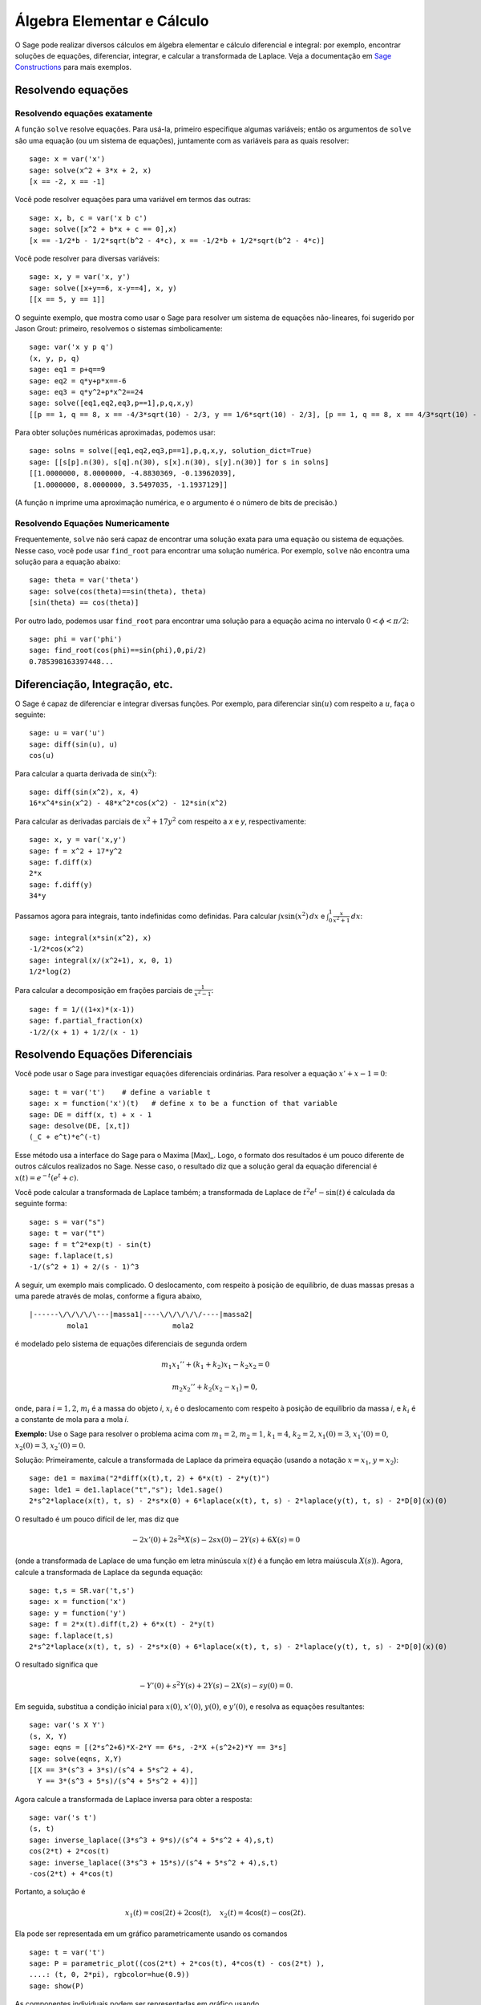 Álgebra Elementar e Cálculo
===========================

O Sage pode realizar diversos cálculos em álgebra elementar e cálculo
diferencial e integral: por exemplo, encontrar soluções de equações,
diferenciar, integrar, e calcular a transformada de Laplace. Veja a
documentação em `Sage Constructions
<http://doc.sagemath.org/html/en/constructions/>`_ para mais exemplos.

Resolvendo equações
-------------------

Resolvendo equações exatamente
~~~~~~~~~~~~~~~~~~~~~~~~~~~~~~

A função ``solve`` resolve equações. Para usá-la, primeiro especifique
algumas variáveis; então os argumentos de ``solve`` são uma equação
(ou um sistema de equações), juntamente com as variáveis para as
quais resolver:

::

    sage: x = var('x')
    sage: solve(x^2 + 3*x + 2, x)
    [x == -2, x == -1]

Você pode resolver equações para uma variável em termos das outras:

::

    sage: x, b, c = var('x b c')
    sage: solve([x^2 + b*x + c == 0],x)
    [x == -1/2*b - 1/2*sqrt(b^2 - 4*c), x == -1/2*b + 1/2*sqrt(b^2 - 4*c)]

Você pode resolver para diversas variáveis:

::

    sage: x, y = var('x, y')
    sage: solve([x+y==6, x-y==4], x, y)
    [[x == 5, y == 1]]

O seguinte exemplo, que mostra como usar o Sage para resolver um
sistema de equações não-lineares, foi sugerido por Jason Grout:
primeiro, resolvemos o sistemas simbolicamente:

::

    sage: var('x y p q')
    (x, y, p, q)
    sage: eq1 = p+q==9
    sage: eq2 = q*y+p*x==-6
    sage: eq3 = q*y^2+p*x^2==24
    sage: solve([eq1,eq2,eq3,p==1],p,q,x,y)
    [[p == 1, q == 8, x == -4/3*sqrt(10) - 2/3, y == 1/6*sqrt(10) - 2/3], [p == 1, q == 8, x == 4/3*sqrt(10) - 2/3, y == -1/6*sqrt(10) - 2/3]]

Para obter soluções numéricas aproximadas, podemos usar:

.. link

::

    sage: solns = solve([eq1,eq2,eq3,p==1],p,q,x,y, solution_dict=True)
    sage: [[s[p].n(30), s[q].n(30), s[x].n(30), s[y].n(30)] for s in solns]
    [[1.0000000, 8.0000000, -4.8830369, -0.13962039],
     [1.0000000, 8.0000000, 3.5497035, -1.1937129]]

(A função ``n`` imprime uma aproximação numérica, e o argumento é o
número de bits de precisão.)

Resolvendo Equações Numericamente
~~~~~~~~~~~~~~~~~~~~~~~~~~~~~~~~~

Frequentemente, ``solve`` não será capaz de encontrar uma solução
exata para uma equação ou sistema de equações. Nesse caso, você pode
usar ``find_root`` para encontrar uma solução numérica. Por exemplo,
``solve`` não encontra uma solução para a equação abaixo::

    sage: theta = var('theta')
    sage: solve(cos(theta)==sin(theta), theta)
    [sin(theta) == cos(theta)]

Por outro lado, podemos usar ``find_root`` para encontrar uma solução
para a equação acima no intervalo :math:`0 < \phi < \pi/2`::

    sage: phi = var('phi')
    sage: find_root(cos(phi)==sin(phi),0,pi/2)
    0.785398163397448...

Diferenciação, Integração, etc.
-------------------------------

O Sage é capaz de diferenciar e integrar diversas funções. Por
exemplo, para diferenciar :math:`\sin(u)` com respeito a :math:`u`,
faça o seguinte:

::

    sage: u = var('u')
    sage: diff(sin(u), u)
    cos(u)

Para calcular a quarta derivada de :math:`\sin(x^2)`:

::

    sage: diff(sin(x^2), x, 4)
    16*x^4*sin(x^2) - 48*x^2*cos(x^2) - 12*sin(x^2)

Para calcular as derivadas parciais de :math:`x^2+17y^2` com respeito
a *x* e *y*, respectivamente:

::

    sage: x, y = var('x,y')
    sage: f = x^2 + 17*y^2
    sage: f.diff(x)
    2*x
    sage: f.diff(y)
    34*y

Passamos agora para integrais, tanto indefinidas como definidas. Para
calcular :math:`\int x\sin(x^2)\, dx` e :math:`\int_0^1
\frac{x}{x^2+1}\, dx`:

::

    sage: integral(x*sin(x^2), x)
    -1/2*cos(x^2)
    sage: integral(x/(x^2+1), x, 0, 1)
    1/2*log(2)

Para calcular a decomposição em frações parciais de
:math:`\frac{1}{x^2-1}`:

::

    sage: f = 1/((1+x)*(x-1))
    sage: f.partial_fraction(x)
    -1/2/(x + 1) + 1/2/(x - 1)

.. _section-systems:

Resolvendo Equações Diferenciais
--------------------------------

Você pode usar o Sage para investigar equações diferenciais
ordinárias. Para resolver a equação :math:`x'+x-1=0`:

::

    sage: t = var('t')    # define a variable t
    sage: x = function('x')(t)   # define x to be a function of that variable
    sage: DE = diff(x, t) + x - 1
    sage: desolve(DE, [x,t])
    (_C + e^t)*e^(-t)

Esse método usa a interface do Sage para o Maxima [Max]_. Logo, o
formato dos resultados é um pouco diferente de outros cálculos
realizados no Sage. Nesse caso, o resultado diz que a solução geral da
equação diferencial é :math:`x(t) = e^{-t}(e^{t}+c)`.

Você pode calcular a transformada de Laplace também; a transformada de
Laplace de :math:`t^2e^t -\sin(t)` é calculada da seguinte forma:

::

    sage: s = var("s")
    sage: t = var("t")
    sage: f = t^2*exp(t) - sin(t)
    sage: f.laplace(t,s)
    -1/(s^2 + 1) + 2/(s - 1)^3

A seguir, um exemplo mais complicado. O deslocamento, com respeito à
posição de equilíbrio, de duas massas presas a uma parede através de
molas, conforme a figura abaixo,

::

    |------\/\/\/\/\---|massa1|----\/\/\/\/\/----|massa2|
             mola1                    mola2

é modelado pelo sistema de equações diferenciais de segunda ordem

.. math::

    m_1 x_1'' + (k_1+k_2) x_1 - k_2 x_2 = 0

    m_2 x_2''+ k_2 (x_2-x_1) = 0,


onde, para :math:`i=1,2`, :math:`m_{i}` é a massa do objeto *i*,
:math:`x_{i}` é o deslocamento com respeito à posição de equilíbrio da
massa *i*, e :math:`k_{i}` é a constante de mola para a mola *i*.

**Exemplo:** Use o Sage para resolver o problema acima com
:math:`m_{1}=2`, :math:`m_{2}=1`, :math:`k_{1}=4`,
:math:`k_{2}=2`, :math:`x_{1}(0)=3`, :math:`x_{1}'(0)=0`,
:math:`x_{2}(0)=3`, :math:`x_{2}'(0)=0`.

Solução: Primeiramente, calcule a transformada de Laplace da primeira
equação (usando a notação :math:`x=x_{1}`, :math:`y=x_{2}`):

::

    sage: de1 = maxima("2*diff(x(t),t, 2) + 6*x(t) - 2*y(t)")
    sage: lde1 = de1.laplace("t","s"); lde1.sage()
    2*s^2*laplace(x(t), t, s) - 2*s*x(0) + 6*laplace(x(t), t, s) - 2*laplace(y(t), t, s) - 2*D[0](x)(0)

O resultado é um pouco difícil de ler, mas diz que

.. math:: -2x'(0) + 2s^2*X(s) - 2sx(0) - 2Y(s) + 6X(s) = 0


(onde a transformada de Laplace de uma função em letra minúscula
:math:`x(t)` é a função em letra maiúscula :math:`X(s)`). Agora,
calcule a transformada de Laplace da segunda equação:

::

    sage: t,s = SR.var('t,s')
    sage: x = function('x')
    sage: y = function('y')
    sage: f = 2*x(t).diff(t,2) + 6*x(t) - 2*y(t)
    sage: f.laplace(t,s)
    2*s^2*laplace(x(t), t, s) - 2*s*x(0) + 6*laplace(x(t), t, s) - 2*laplace(y(t), t, s) - 2*D[0](x)(0)

O resultado significa que

.. math:: -Y'(0) + s^2Y(s) + 2Y(s) - 2X(s) - sy(0) = 0.


Em seguida, substitua a condição inicial para :math:`x(0)`,
:math:`x'(0)`, :math:`y(0)`, e :math:`y'(0)`, e resolva as equações
resultantes:

::

    sage: var('s X Y')
    (s, X, Y)
    sage: eqns = [(2*s^2+6)*X-2*Y == 6*s, -2*X +(s^2+2)*Y == 3*s]
    sage: solve(eqns, X,Y)
    [[X == 3*(s^3 + 3*s)/(s^4 + 5*s^2 + 4),
      Y == 3*(s^3 + 5*s)/(s^4 + 5*s^2 + 4)]]

Agora calcule a transformada de Laplace inversa para obter a resposta:

::

    sage: var('s t')
    (s, t)
    sage: inverse_laplace((3*s^3 + 9*s)/(s^4 + 5*s^2 + 4),s,t)
    cos(2*t) + 2*cos(t)
    sage: inverse_laplace((3*s^3 + 15*s)/(s^4 + 5*s^2 + 4),s,t)
    -cos(2*t) + 4*cos(t)

Portanto, a solução é

.. math:: x_1(t) = \cos(2t) + 2\cos(t), \quad x_2(t) = 4\cos(t) - \cos(2t).


Ela pode ser representada em um gráfico parametricamente usando os
comandos

::

    sage: t = var('t')
    sage: P = parametric_plot((cos(2*t) + 2*cos(t), 4*cos(t) - cos(2*t) ),
    ....: (t, 0, 2*pi), rgbcolor=hue(0.9))
    sage: show(P)

As componentes individuais podem ser representadas em gráfico usando

::

    sage: t = var('t')
    sage: p1 = plot(cos(2*t) + 2*cos(t), (t,0, 2*pi), rgbcolor=hue(0.3))
    sage: p2 = plot(4*cos(t) - cos(2*t), (t,0, 2*pi), rgbcolor=hue(0.6))
    sage: show(p1 + p2)

Leia mais sobre gráficos em :ref:`section-plot`. Veja a seção 5.5 de
[NagleEtAl2004]_ (em inglês) para mais informações sobre equações
diferenciais.


Método de Euler para Sistemas de Equações Diferenciais
------------------------------------------------------

No próximo exemplo, vamos ilustrar o método de Euler para EDOs de
primeira e segunda ordem. Primeiro, relembramos a ideia básica para
equações de primeira ordem. Dado um problema de valor inicial da forma

.. math::

    y'=f(x,y), \quad y(a)=c,

queremos encontrar o valor aproximado da solução em :math:`x=b` com
:math:`b>a`.

Da definição de derivada segue que

.. math::  y'(x) \approx \frac{y(x+h)-y(x)}{h},


onde :math:`h>0` é um número pequeno. Isso, juntamente com a equação
diferencial, implica que :math:`f(x,y(x))\approx
\frac{y(x+h)-y(x)}{h}`. Agora resolvemos para :math:`y(x+h)`:

.. math::   y(x+h) \approx y(x) + h*f(x,y(x)).


Se chamarmos :math:`h f(x,y(x))` de "termo de correção", :math:`y(x)`
de "valor antigo de *y*", e :math:`y(x+h)` de "novo valor de *y*",
então essa aproximação pode ser reescrita como

.. math::   y_{novo} \approx y_{antigo} + h*f(x,y_{antigo}).


Se dividirmos o intervalo de *a* até *b* em *n* partes, de modo que
:math:`h=\frac{b-a}{n}`, então podemos construir a seguinte tabela.

============== ==================   ================
:math:`x`      :math:`y`            :math:`hf(x,y)`
============== ==================   ================
:math:`a`      :math:`c`            :math:`hf(a,c)`
:math:`a+h`    :math:`c+hf(a,c)`    ...
:math:`a+2h`   ...
...
:math:`b=a+nh` ???                  ...
============== ==================   ================


O objetivo é completar os espaços em branco na tabela, em uma linha
por vez, até atingirmos ???, que é a aproximação para :math:`y(b)`
usando o método de Euler.

A ideia para sistemas de EDOs é semelhante.

**Exemplo:** Aproxime numericamente :math:`z(t)` em :math:`t=1` usando
4 passos do método de Euler, onde :math:`z''+tz'+z=0`, :math:`z(0)=1`,
:math:`z'(0)=0`.

Devemos reduzir a EDO de segunda ordem a um sistema de duas EDOs de
primeira ordem (usando :math:`x=z`, :math:`y=z'`) e aplicar o método
de Euler:

::

    sage: t,x,y = PolynomialRing(RealField(10),3,"txy").gens()
    sage: f = y; g = -x - y * t
    sage: eulers_method_2x2(f,g, 0, 1, 0, 1/4, 1)
          t                x            h*f(t,x,y)                y       h*g(t,x,y)
          0                1                  0.00                0           -0.25
        1/4              1.0                -0.062            -0.25           -0.23
        1/2             0.94                 -0.12            -0.48           -0.17
        3/4             0.82                 -0.16            -0.66          -0.081
          1             0.65                 -0.18            -0.74           0.022

Portanto, :math:`z(1)\approx 0.65`.

Podemos também representar em um gráfico os pontos :math:`(x,y)` para
obter uma figura da solução aproximada. A função
``eulers_method_2x2_plot`` fará isso; para usá-la, precisamos definir
funções *f* e *g* que recebam um argumento com três coordenadas (*t*,
*x*, *y*).

::

    sage: f = lambda z: z[2]        # f(t,x,y) = y
    sage: g = lambda z: -sin(z[1])  # g(t,x,y) = -sin(x)
    sage: P = eulers_method_2x2_plot(f,g, 0.0, 0.75, 0.0, 0.1, 1.0)

A esta altura, ``P`` armazena dois gráficos: ``P[0]``, o gráfico de
*x* versus *t*, e ``P[1]``, o gráfico de *y* versus *t*. Podemos
visualizar os dois gráficos da seguinte forma:

.. link

::

    sage: show(P[0] + P[1])

(Para mais sobre gráficos, veja :ref:`section-plot`.)

Funções Especiais
-----------------

Diversos polinômios ortogonais e funções especiais estão
implementadas, usando tanto o PARI [GP]_ como o Maxima [Max]_. Isso
está documentado nas seções apropriadas ("Orthogonal polynomials" and
"Special functions", respectivamente) do manual de referência do Sage
(em inglês).

::

    sage: x = polygen(QQ, 'x')
    sage: chebyshev_U(2,x)
    4*x^2 - 1
    sage: bessel_I(1,1).n(250)
    0.56515910399248502720769602760986330732889962162109200948029448947925564096
    sage: bessel_I(1,1).n()
    0.56515910399248...
    sage: bessel_I(2,1.1).n()  # last few digits are random
    0.16708949925104...

No momento, essas funções estão disponíveis na interface do Sage
apenas para uso numérico. Para uso simbólico, use a interface do
Maxima diretamente, como no seguinte exemplo:

::

    sage: maxima.eval("f:bessel_y(v, w)")
    'bessel_y(v,w)'
    sage: maxima.eval("diff(f,w)")
    '(bessel_y(v-1,w)-bessel_y(v+1,w))/2'
